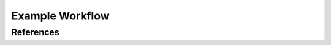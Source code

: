 ################
Example Workflow
################

References
==========

.. bibliography:: references.bib
